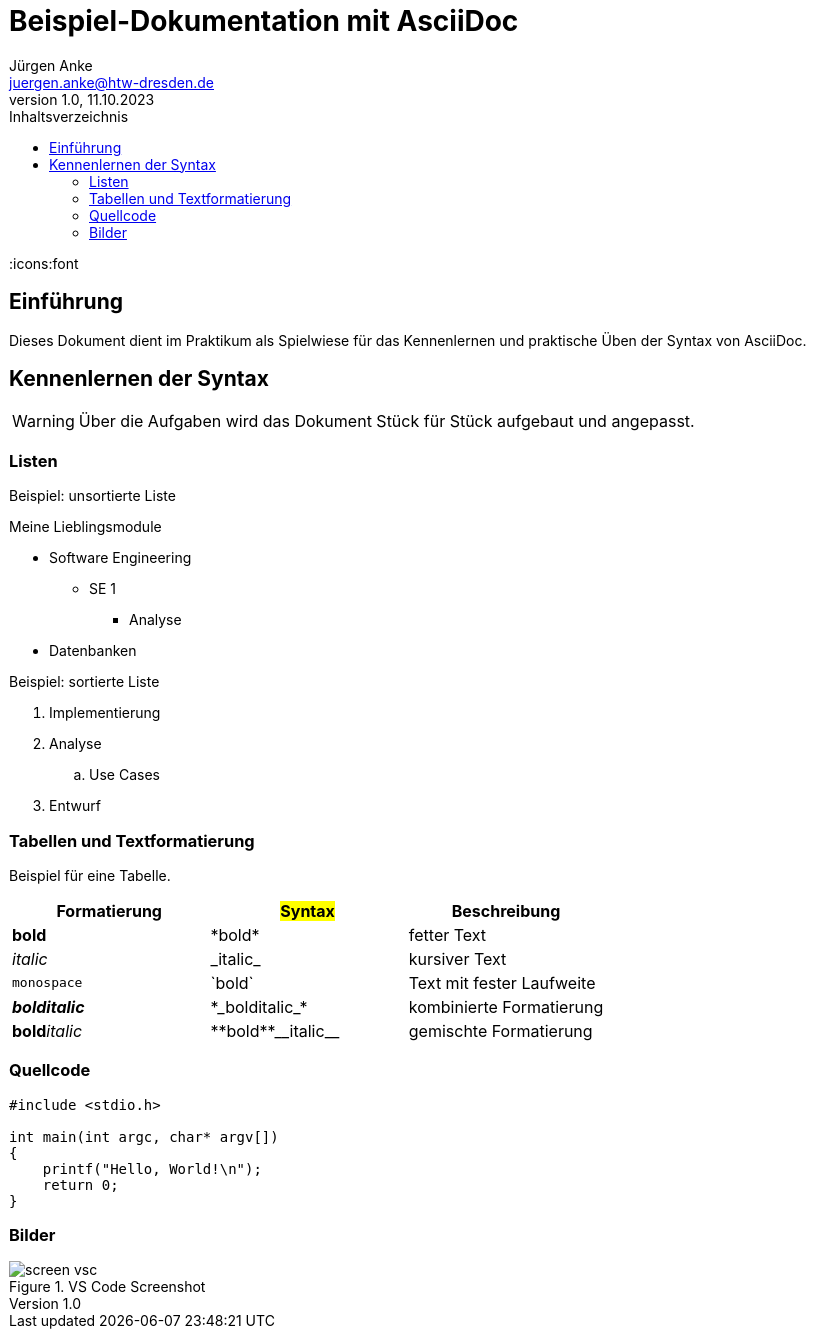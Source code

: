 = Beispiel-Dokumentation mit AsciiDoc 
Jürgen Anke <juergen.anke@htw-dresden.de> 
1.0, 11.10.2023 
:toc: 
:toc-title: Inhaltsverzeichnis
:source-highlighter: highlight.js
:imagesdir: images
:icons:font
// Platzhalter für weitere Dokumenten-Attribute 

== Einführung
Dieses Dokument dient im Praktikum als Spielwiese für das Kennenlernen und praktische Üben der Syntax von AsciiDoc.



== Kennenlernen der Syntax

WARNING: Über die Aufgaben wird das Dokument Stück für Stück aufgebaut und angepasst.

=== Listen

.Beispiel: unsortierte Liste 
// Platzhalter
Meine Lieblingsmodule

* Software Engineering
** SE 1
*** Analyse
* Datenbanken

.Beispiel: sortierte Liste
// Platzhalter

. Implementierung
. Analyse
.. Use Cases
. Entwurf

=== Tabellen und Textformatierung

Beispiel für eine Tabelle.

[cols="1,1,1"]
|===
|Formatierung | #Syntax#  | Beschreibung

|*bold*
|+*bold*+
|fetter Text

|_italic_
|+_italic_+
|kursiver Text

|`monospace`
|+`bold`+
|Text mit fester Laufweite

|*_bolditalic_*
|+*_bolditalic_*+
|kombinierte Formatierung

|**bold**__italic__
|++**bold**__italic__++
|gemischte Formatierung
|===

=== Quellcode

[source,c]
----
#include <stdio.h>

int main(int argc, char* argv[])
{
    printf("Hello, World!\n");
    return 0;
}
----

=== Bilder
.VS Code Screenshot

image::screen_vsc.png[]


